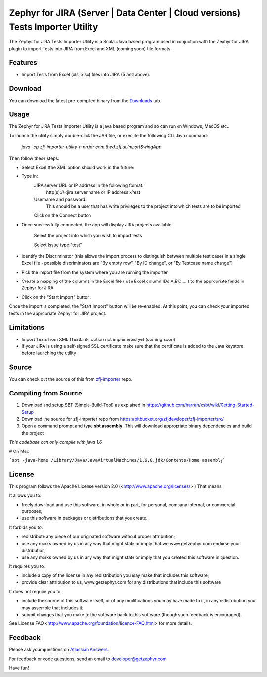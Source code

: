========================================================================
Zephyr for JIRA (Server | Data Center | Cloud versions) Tests Importer Utility
========================================================================


The Zephyr for JIRA Tests Importer Utility is a Scala+Java based program used in conjuction with the Zephyr for JIRA plugin to import Tests into JIRA from Excel and XML (coming soon) file formats.


Features
-------- 

- Import Tests from Excel (xls, xlsx) files into JIRA (5 and above).


Download
-------- 

You can download the latest pre-compiled binary from the `Downloads 
<https://bitbucket.org/zfjdeveloper/zfj-importer/downloads/>`_ tab.


Usage
----- 

The Zephyr for JIRA Tests Importer Utility is a java based program and so can run on Windows, MacOS etc..

To launch the utility simply double-click the JAR file, or execute the following CLI Java command: 

   *java -cp zfj-importer-utility-n.nn.jar com.thed.zfj.ui.ImportSwingApp* 

Then follow these steps:

- Select Excel (the XML option should work in the future)
- Type in:
	JIRA server URL or IP address in the following format: 
		http(s)://<jira server name or IP address>/rest
	Username and password: 
		This should be a user that has write privileges to the project into which tests are to be imported
		
	Click on the Connect button
	
- Once successfully connected, the app will display JIRA projects available

	Select the project into which you wish to import tests
	
	Select Issue type "test"
	
- Identify the Discriminator (this allows the import process to distinguish between multiple test cases in a single Excel file - possible discriminators are "By empty row", "By ID change", or "By Testcase name change")
- Pick the import file from the system where you are running the importer
- Create a mapping of the columns in the Excel file ( use Excel column IDs A,B,C,... ) to the appropriate fields in Zephyr for JIRA
- Click on the "Start Import" button.

Once the import is completed, the "Start Import" button will be re-enabled.  At this point, you can check your imported tests in the appropriate Zephyr for JIRA project.


Limitations
----------- 

- Import Tests from XML (TestLink) option not implemeted yet (coming soon)
- If your JIRA is using a self-signed SSL certificate make sure that the certificate is added to the Java keystore before launching the utility


Source
------

You can check out the source of this from `zfj-importer
<https://bitbucket.org/zfjdeveloper/zfj-importer/>`_ repo.


Compiling from Source
---------------------

1. Download and setup SBT (Simple-Build-Tool) as explained in https://github.com/harrah/xsbt/wiki/Getting-Started-Setup
2. Download the source for zfj-importer repo from https://bitbucket.org/zfjdeveloper/zfj-importer/src/
3. Open a command prompt and type **sbt assembly**. This will download appropriate binary dependencies and build the project. 

*This codebase can only compile with java 1.6*

# On Mac

```sbt -java-home /Library/Java/JavaVirtualMachines/1.6.0.jdk/Contents/Home assembly```


License
-------
This program follows the Apache License version 2.0 (<http://www.apache.org/licenses/> ) That means:

It allows you to:

*   freely download and use this software, in whole or in part, for personal, company internal, or commercial purposes; 
*   use this software in packages or distributions that you create. 

It forbids you to:

*   redistribute any piece of our originated software without proper attribution; 
*   use any marks owned by us in any way that might state or imply that we www.getzephyr.com endorse your distribution; 
*   use any marks owned by us in any way that might state or imply that you created this software in question. 

It requires you to:

*   include a copy of the license in any redistribution you may make that includes this software; 
*   provide clear attribution to us, www.getzephyr.com for any distributions that include this software 

It does not require you to:

*   include the source of this software itself, or of any modifications you may have 
    made to it, in any redistribution you may assemble that includes it; 
*   submit changes that you make to the software back to this software (though such feedback is encouraged). 

See License FAQ <http://www.apache.org/foundation/licence-FAQ.html> for more details.

Feedback
--------

Please ask your questions on `Atlassian Answers
<https://answers.atlassian.com/questions/topics/16646242/zephyr-importer>`_.

For feedback or code questions, send an email to developer@getzephyr.com


Have fun!
